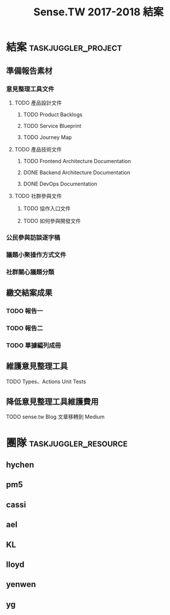 #+TITLE: Sense.TW 2017-2018 結案
#+STARTUP: showall
* 結案                                                  :taskjuggler_project:
  :PROPERTIES:
  :start:    2018-10-01
  :end:    2019-01-30
  :END:
** 準備報告素材
*** 意見整理工具文件
   :PROPERTIES:
   :task_id:  tool_doc
   :END:
**** TODO 產品設計文件
***** TODO Product Backlogs
     DEADLINE: <2018-12-17 Mon> SCHEDULED: <2018-12-05 Wed>
     :PROPERTIES:
     :task_id: product_backlogs
     :allocate: ael
     :start: 2018-12-5
     :end: 2018-12-17
     :END:
***** TODO Service Blueprint
     DEADLINE: <2018-12-17 Mon> SCHEDULED: <2018-12-05 Mon>
    :PROPERTIES:
    :task_id: sensetw_385
    :allocate: KL
    :start:    2018-12-05
    :end:    2018-12-07
    :END:
***** TODO Journey Map
     DEADLINE: <2018-12-17 Mon> SCHEDULED: <2018-12-05 Mon>
    :PROPERTIES:
    :task_id: sensetw_386
    :depends:  sensetw_385
    :allocate: KL
    :start:    2018-12-10
    :end:    2018-12-17
    :END:
**** TODO 產品技術文件
***** TODO Frontend Architecture Documentation
      DEADLINE: <2018-12-17 Mon> SCHEDULED: <2018-12-05 Mon>
      :PROPERTIES:
      :task_id:  sensetw_394
      :allocate: cassi
      :start:    2018-12-05
      :end:      2018-12-07
      :END:
***** DONE Backend Architecture Documentation
      DEADLINE: <2018-11-23 Thu> SCHEDULED: <2018-11-22 Tue>
      :PROPERTIES:
      :allocate: pm5
      :start:    2018-11-22
      :end:      2018-11-23
      :END:
***** DONE DevOps Documentation
      DEADLINE: <2018-11-26 Fri> SCHEDULED: <2018-11-23 Thu>
      :PROPERTIES:
      :allocate: yenwen
      :start:    2018-11-23
      :end:      2018-11-26
      :END:
**** TODO 社群參與文件
***** TODO 協作入口文件
      DEADLINE: <2018-12-17 Mon> SCHEDULED: <2018-12-05 Wed>
      :PROPERTIES:
      :task_id:  sensetw_391
      :allocate: ael
      :start:    2018-12-05
      :effort:   2h
      :END:
***** TODO 如何參與開發文件
      :PROPERTIES:
      :allocate: pm5
      :start:    2018-10-24
      :effort:   1d
      :END:
*** 公民參與訪談逐字稿
   DEADLINE: <2018-12-03 Mon> SCHEDULED: <2018-11-20 Tue>
   :PROPERTIES:
   :task_id:  sensetw_377
   :allocate: ael
   :start: 2018-11-20
   :end: 2018-12-03
   :END:
*** 議題小聚操作方式文件
    DEADLINE: <2018-12-11 Tue> SCHEDULED: <2018-12-05 Thu>
    :PROPERTIES:
    :task_id:  sensetw_375
    :allocate: lloyd
    :start:    2018-12-05
    :end:      2018-12-11
    :END:
*** 社群關心議題分類
    DEADLINE: <2018-12-17 Mon> SCHEDULED: <2018-12-05 Wed>
    :PROPERTIES:
    :task_id: sensetw_393
    :allocate: yg
    :start: 2018-12-05
    :end: 2018-12-17
    :END:
** 繳交結案成果
*** TODO 報告一
    SCHEDULED: <2018-12-17 Mon> DEADLINE: <2019-01-04 Fri>
    :PROPERTIES:
    :task_id: report1
    :allocate: hychen
    :start: 2018-12-17
    :end: 2019-01-04
    :depends: sensetw_377, sensetw_393
    :END:
*** TODO 報告二
    SCHEDULED: <2018-12-17 Mon> DEADLINE: <2019-01-04 Fri>
    :PROPERTIES:
    :task_id:  report2
    :allocate: hychen
    :effort: 4d
    :depends: tool, tool_doc, sensetw_375
    :END:
*** TODO 單據編列成冊
    DEADLINE: <2018-12-25 Tue> SCHEDULED: <2018-12-05 Wed>
    :PROPERTIES:
    :allocate: ael
    :start: 2018-12-05
    :end: 2018-12-25
    :END:
** 維護意見整理工具
   :PROPERTIES:
   :task_id:  tool
   :END:
**** TODO Types、Actions Unit Tests
     DEADLINE: <2018-12-17 Mon> SCHEDULED: <2018-12-05 Wed>
    :PROPERTIES:
    :task_id: sensetw_395
    :allocate: cassi
    :start: 2018-12-10
    :end: 2018-12-17
    :END:
** 降低意見整理工具維護費用
**** TODO sense.tw Blog 文章移轉到 Medium
     SCHEDULED: <2018-12-05 Wed>
     :PROPERTIES:
     :allocate: ael
     :effort: 3h
     :END:
* 團隊                                                 :taskjuggler_resource:
** hychen
   :PROPERTIES:
   :resource_id: hychen
   :limits: { dailymax 8h weeklymax 40h }
   :END:
** pm5
   :PROPERTIES:
   :resource_id: pm5
   :END:
** cassi
   :PROPERTIES:
   :resource_id: cassi
   :limits: { dailymax 8h weeklymax 40h }
   :END:
** ael
   :PROPERTIES:
   :resource_id: ael
   :limits: { dailymax 8h weeklymax 40h }
   :END:
** KL
   :PROPERTIES:
   :resource_id: KL
   :limits: { dailymax 8h weeklymax 40h }
   :END:
** lloyd
   :PROPERTIES:
   :resource_id: lloyd
   :limits: { dailymax 8h weeklymax 16h }
   :END:
** yenwen
   :PROPERTIES:
   :resource_id: yenwen
   :limits: { dailymax 8h monthlymax 5.5d }
   :END:
** yg
   :PROPERTIES:
   :resource_id: yg
   :limits: { dailymax 8h weeklymax 16h monthlymax 8d }
   :END:
